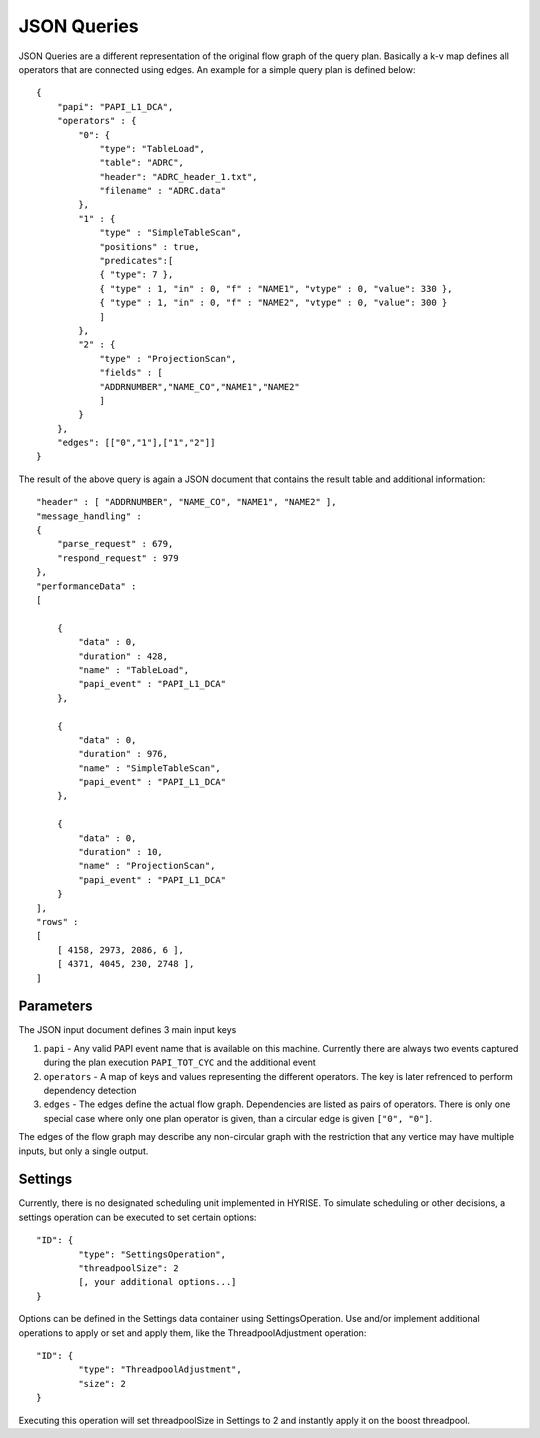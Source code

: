 ************
JSON Queries
************

JSON Queries are a different representation of the original flow graph
of the query plan. Basically a k-v map defines all operators that are
connected using edges. An example for a simple query plan is defined
below::

    { 
        "papi": "PAPI_L1_DCA",
        "operators" : {
            "0": {
                "type": "TableLoad",    
                "table": "ADRC",
                "header": "ADRC_header_1.txt",
                "filename" : "ADRC.data" 
            },
            "1" : {
                "type" : "SimpleTableScan",
                "positions" : true,
                "predicates":[
                { "type": 7 },
                { "type" : 1, "in" : 0, "f" : "NAME1", "vtype" : 0, "value": 330 }, 
                { "type" : 1, "in" : 0, "f" : "NAME2", "vtype" : 0, "value": 300 }
                ]
            },
            "2" : {
                "type" : "ProjectionScan",
                "fields" : [
                "ADDRNUMBER","NAME_CO","NAME1","NAME2" 
                ]
            }
        },
        "edges": [["0","1"],["1","2"]]
    }

The result of the above query is again a JSON document that contains
the result table and additional information::
    
       "header" : [ "ADDRNUMBER", "NAME_CO", "NAME1", "NAME2" ],
       "message_handling" : 
       {
           "parse_request" : 679,
           "respond_request" : 979
       },
       "performanceData" : 
       [
    
           {
               "data" : 0,
               "duration" : 428,
               "name" : "TableLoad",
               "papi_event" : "PAPI_L1_DCA" 
           },
    
           {
               "data" : 0,
               "duration" : 976,
               "name" : "SimpleTableScan",
               "papi_event" : "PAPI_L1_DCA" 
           },
    
           {
               "data" : 0,
               "duration" : 10,
               "name" : "ProjectionScan",
               "papi_event" : "PAPI_L1_DCA" 
           }
       ],
       "rows" : 
       [
           [ 4158, 2973, 2086, 6 ],
           [ 4371, 4045, 230, 2748 ],
       ]
    
Parameters
===========

The JSON input document defines 3 main input keys

#. ``papi`` - Any valid PAPI event name that is available on this  machine. Currently there are always two events captured during the  plan execution ``PAPI_TOT_CYC`` and the additional event
#. ``operators`` - A map of keys and values representing the different  operators. The key is later refrenced to perform dependency detection 
#. ``edges`` - The edges define the actual flow graph. Dependencies are listed as pairs of operators. There is only one special case  where only one plan operator is given, than a circular edge is given  ``["0", "0"]``.

The edges of the flow graph may describe any non-circular graph with
the restriction that any vertice may have multiple inputs, but only a
single output.

Settings
===========

Currently, there is no designated scheduling unit implemented in HYRISE. To simulate scheduling or other decisions, a settings operation can be executed to set certain options::

	"ID": {
		"type": "SettingsOperation",
		"threadpoolSize": 2
		[, your additional options...]
	}

Options can be defined in the Settings data container using SettingsOperation. Use and/or implement additional operations to apply or set and apply them, like the ThreadpoolAdjustment operation::

	"ID": {
		"type": "ThreadpoolAdjustment",
		"size": 2
	}

Executing this operation will set threadpoolSize in Settings to 2 and instantly apply it on the boost threadpool.
